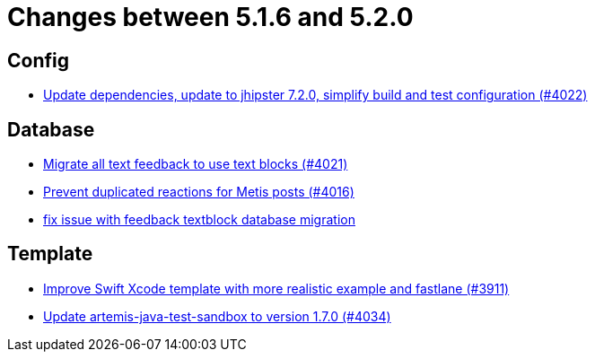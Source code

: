 = Changes between 5.1.6 and 5.2.0

== Config

* link:https://www.github.com/ls1intum/Artemis/commit/952d9e17dcd79f773cc58614e6ff57724eb51c00[Update dependencies, update to jhipster 7.2.0, simplify build and test configuration (#4022)]


== Database

* link:https://www.github.com/ls1intum/Artemis/commit/9d1d2d4f96e36bdc6a1871d4d6fe686dcc50bbd4[Migrate all text feedback to use text blocks (#4021)]
* link:https://www.github.com/ls1intum/Artemis/commit/a78b1c9dbf1ed9a71bc0db532bcf7b9d58859baa[Prevent duplicated reactions for Metis posts (#4016)]
* link:https://www.github.com/ls1intum/Artemis/commit/a55ee490a166c62404870cca0c1893d943a5ba09[fix issue with feedback textblock database migration]


== Template

* link:https://www.github.com/ls1intum/Artemis/commit/11c6fdd8a438d934b1956285769ab35a69ab653e[Improve Swift Xcode template with more realistic example and fastlane (#3911)]
* link:https://www.github.com/ls1intum/Artemis/commit/c96cd829ced1bccf43665409e975b77ccb01b575[Update artemis-java-test-sandbox to version 1.7.0 (#4034)]


